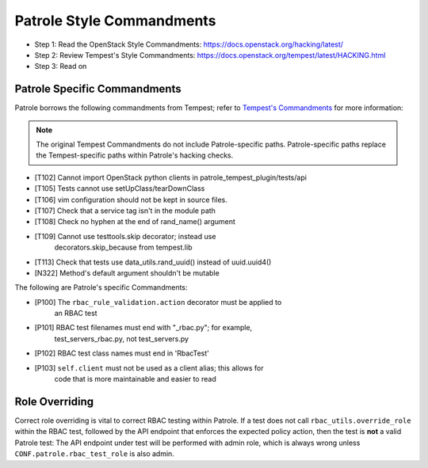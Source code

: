 Patrole Style Commandments
==========================

- Step 1: Read the OpenStack Style Commandments: `<https://docs.openstack.org/hacking/latest/>`__
- Step 2: Review Tempest's Style Commandments: `<https://docs.openstack.org/tempest/latest/HACKING.html>`__
- Step 3: Read on

Patrole Specific Commandments
------------------------------

Patrole borrows the following commandments from Tempest; refer to
`Tempest's Commandments <https://docs.openstack.org/tempest/latest/HACKING.html>`__
for more information:

.. note::

    The original Tempest Commandments do not include Patrole-specific paths.
    Patrole-specific paths replace the Tempest-specific paths within Patrole's
    hacking checks.
..

- [T102] Cannot import OpenStack python clients in patrole_tempest_plugin/tests/api
- [T105] Tests cannot use setUpClass/tearDownClass
- [T106] vim configuration should not be kept in source files.
- [T107] Check that a service tag isn't in the module path
- [T108] Check no hyphen at the end of rand_name() argument
- [T109] Cannot use testtools.skip decorator; instead use
         decorators.skip_because from tempest.lib
- [T113] Check that tests use data_utils.rand_uuid() instead of uuid.uuid4()
- [N322] Method's default argument shouldn't be mutable

The following are Patrole's specific Commandments:

- [P100] The ``rbac_rule_validation.action`` decorator must be applied to
         an RBAC test
- [P101] RBAC test filenames must end with "_rbac.py"; for example,
         test_servers_rbac.py, not test_servers.py
- [P102] RBAC test class names must end in 'RbacTest'
- [P103] ``self.client`` must not be used as a client alias; this allows for
         code that is more maintainable and easier to read

Role Overriding
---------------

Correct role overriding is vital to correct RBAC testing within Patrole. If a
test does not call ``rbac_utils.override_role`` within the RBAC test, followed
by the API endpoint that enforces the expected policy action, then the test is
**not** a valid Patrole test: The API endpoint under test will be performed
with admin role, which is always wrong unless ``CONF.patrole.rbac_test_role``
is also admin.

.. todo::

    Patrole does not have a hacking check for role overriding, but one may be
    added in the future.
